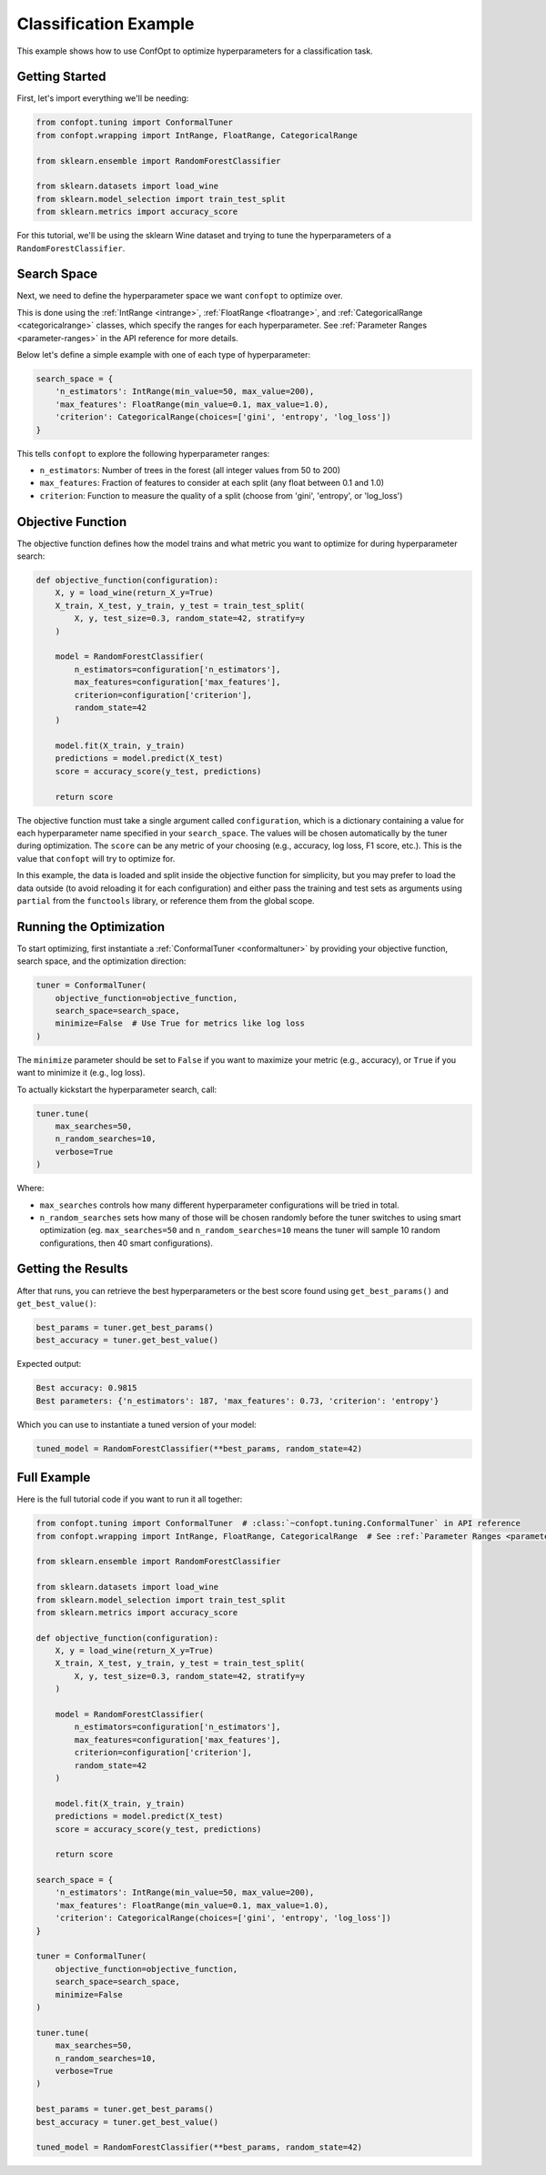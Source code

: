 Classification Example
=====================

This example shows how to use ConfOpt to optimize hyperparameters for a classification task.

Getting Started
--------------



First, let's import everything we'll be needing:

.. code-block:: python

   from confopt.tuning import ConformalTuner
   from confopt.wrapping import IntRange, FloatRange, CategoricalRange

   from sklearn.ensemble import RandomForestClassifier

   from sklearn.datasets import load_wine
   from sklearn.model_selection import train_test_split
   from sklearn.metrics import accuracy_score

For this tutorial, we'll be using the sklearn Wine dataset and trying to tune the hyperparameters of a ``RandomForestClassifier``.

Search Space
------------

Next, we need to define the hyperparameter space we want ``confopt`` to optimize over.

This is done using the :ref:`IntRange <intrange>`, :ref:`FloatRange <floatrange>`, and :ref:`CategoricalRange <categoricalrange>` classes, which specify the ranges for each hyperparameter. See :ref:`Parameter Ranges <parameter-ranges>` in the API reference for more details.

Below let's define a simple example with one of each type of hyperparameter:

.. code-block:: python

   search_space = {
       'n_estimators': IntRange(min_value=50, max_value=200),
       'max_features': FloatRange(min_value=0.1, max_value=1.0),
       'criterion': CategoricalRange(choices=['gini', 'entropy', 'log_loss'])
   }


This tells ``confopt`` to explore the following hyperparameter ranges:

* ``n_estimators``: Number of trees in the forest (all integer values from 50 to 200)
* ``max_features``: Fraction of features to consider at each split (any float between 0.1 and 1.0)
* ``criterion``: Function to measure the quality of a split (choose from 'gini', 'entropy', or 'log_loss')


Objective Function
------------------

The objective function defines how the model trains and what metric you want to optimize for during hyperparameter search:

.. code-block:: python

   def objective_function(configuration):
       X, y = load_wine(return_X_y=True)
       X_train, X_test, y_train, y_test = train_test_split(
           X, y, test_size=0.3, random_state=42, stratify=y
       )

       model = RandomForestClassifier(
           n_estimators=configuration['n_estimators'],
           max_features=configuration['max_features'],
           criterion=configuration['criterion'],
           random_state=42
       )

       model.fit(X_train, y_train)
       predictions = model.predict(X_test)
       score = accuracy_score(y_test, predictions)

       return score

The objective function must take a single argument called ``configuration``, which is a dictionary containing a value for each hyperparameter name specified in your ``search_space``. The values will be chosen automatically by the tuner during optimization. The ``score`` can be any metric of your choosing (e.g., accuracy, log loss, F1 score, etc.). This is the value that ``confopt`` will try to optimize for.

In this example, the data is loaded and split inside the objective function for simplicity, but you may prefer to load the data outside (to avoid reloading it for each configuration) and
either pass the training and test sets as arguments using ``partial`` from the ``functools`` library, or reference them from the global scope.

Running the Optimization
------------------------


To start optimizing, first instantiate a :ref:`ConformalTuner <conformaltuner>` by providing your objective function, search space, and the optimization direction:

.. code-block:: python

   tuner = ConformalTuner(
       objective_function=objective_function,
       search_space=search_space,
       minimize=False  # Use True for metrics like log loss
   )

The ``minimize`` parameter should be set to ``False`` if you want to maximize your metric (e.g., accuracy), or ``True`` if you want to minimize it (e.g., log loss).

To actually kickstart the hyperparameter search, call:

.. code-block:: python

   tuner.tune(
       max_searches=50,
       n_random_searches=10,
       verbose=True
   )

Where:

* ``max_searches`` controls how many different hyperparameter configurations will be tried in total.
* ``n_random_searches`` sets how many of those will be chosen randomly before the tuner switches to using smart optimization (eg. ``max_searches=50`` and ``n_random_searches=10`` means the tuner will sample 10 random configurations, then 40 smart configurations).


Getting the Results
-------------------



After that runs, you can retrieve the best hyperparameters or the best score found using ``get_best_params()`` and ``get_best_value()``:

.. code-block:: python

   best_params = tuner.get_best_params()
   best_accuracy = tuner.get_best_value()

Expected output:

.. code-block:: text

   Best accuracy: 0.9815
   Best parameters: {'n_estimators': 187, 'max_features': 0.73, 'criterion': 'entropy'}

Which you can use to instantiate a tuned version of your model:

.. code-block:: python


   tuned_model = RandomForestClassifier(**best_params, random_state=42)



Full Example
-----------------


Here is the full tutorial code if you want to run it all together:

.. code-block:: python


   from confopt.tuning import ConformalTuner  # :class:`~confopt.tuning.ConformalTuner` in API reference
   from confopt.wrapping import IntRange, FloatRange, CategoricalRange  # See :ref:`Parameter Ranges <parameter-ranges>`

   from sklearn.ensemble import RandomForestClassifier

   from sklearn.datasets import load_wine
   from sklearn.model_selection import train_test_split
   from sklearn.metrics import accuracy_score

   def objective_function(configuration):
       X, y = load_wine(return_X_y=True)
       X_train, X_test, y_train, y_test = train_test_split(
           X, y, test_size=0.3, random_state=42, stratify=y
       )

       model = RandomForestClassifier(
           n_estimators=configuration['n_estimators'],
           max_features=configuration['max_features'],
           criterion=configuration['criterion'],
           random_state=42
       )

       model.fit(X_train, y_train)
       predictions = model.predict(X_test)
       score = accuracy_score(y_test, predictions)

       return score

   search_space = {
       'n_estimators': IntRange(min_value=50, max_value=200),
       'max_features': FloatRange(min_value=0.1, max_value=1.0),
       'criterion': CategoricalRange(choices=['gini', 'entropy', 'log_loss'])
   }

   tuner = ConformalTuner(
       objective_function=objective_function,
       search_space=search_space,
       minimize=False
   )

   tuner.tune(
       max_searches=50,
       n_random_searches=10,
       verbose=True
   )

   best_params = tuner.get_best_params()
   best_accuracy = tuner.get_best_value()

   tuned_model = RandomForestClassifier(**best_params, random_state=42)
